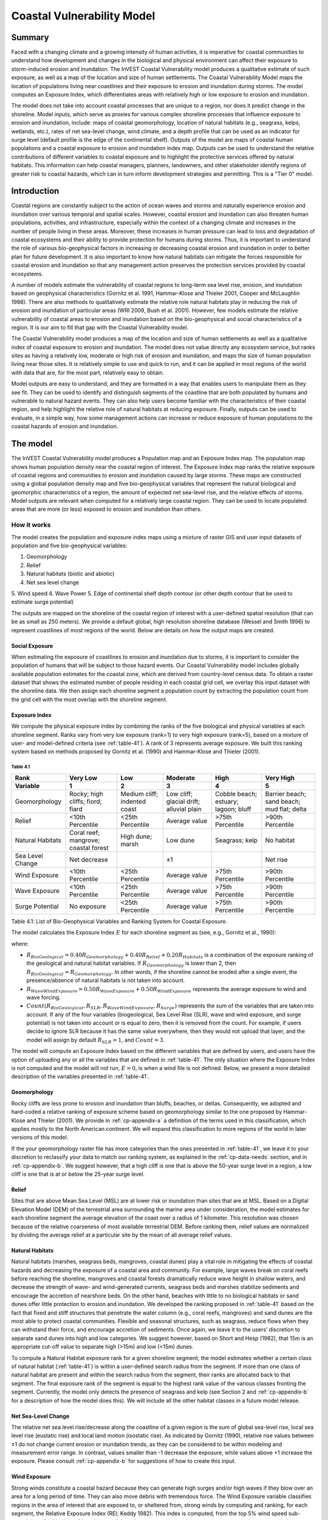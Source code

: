 .. _coastal-vulnerability:

.. |openfold| image:: ./shared_images/openfolder.png
              :alt: open
	      :align: middle 

.. |addbutt| image:: ./shared_images/addbutt.png
             :alt: add
	     :align: middle 
	     :height: 15px

.. |okbutt| image:: ./shared_images/okbutt.png
            :alt: OK
	    :align: middle 

.. |adddata| image:: ./shared_images/adddata.png
             :alt: add
	     :align: middle 

***************************
Coastal Vulnerability Model
***************************

Summary
=======

Faced with a changing climate and a growing intensity of human activities, it is imperative for coastal communities to understand how development and changes in the biological and physical environment can affect their exposure to storm-induced erosion and inundation.  The InVEST Coastal Vulnerability model produces a qualitative estimate of such exposure, as well as a map of the location and size of human settlements. The Coastal Vulnerability Model maps the location of populations living near coastlines and their exposure to erosion and inundation during storms.  The model computes an Exposure Index, which differentiates areas with relatively high or low exposure to erosion and inundation.

The model does not take into account coastal processes that are unique to a region, nor does it predict change in the shoreline.  Model inputs, which serve as proxies for various complex shoreline processes that influence exposure to erosion and inundation, include: maps of coastal geomorphology, location of natural habitats (e.g., seagrass, kelps, wetlands, etc.), rates of net sea-level change, wind climate, and a depth profile that can be used as an indicator for surge level (default profile is the edge of the continental shelf).  Outputs of the model are maps of coastal human populations and a coastal exposure to erosion and inundation index map.  Outputs can be used to understand the relative contributions of different variables to coastal exposure and to highlight the protective services offered by natural habitats.  This information can help coastal managers, planners, landowners, and other stakeholder identify regions of greater risk to coastal hazards, which can in turn inform development strategies and permitting.  This is a "Tier 0" model.


Introduction
============

Coastal regions are constantly subject to the action of ocean waves and storms and naturally experience erosion and inundation over various temporal and spatial scales.  However, coastal erosion and inundation can also threaten human populations, activities, and infrastructure, especially within the context of a changing climate and increases in the number of people living in these areas.  Moreover, these increases in human pressure can lead to loss and degradation of coastal ecosystems and their ability to provide protection for humans during storms.  Thus, it is important to understand the role of various bio-geophysical factors in increasing or decreasing coastal erosion and inundation in order to better plan for future development.  It is also important to know how natural habitats can mitigate the forces responsible for coastal erosion and inundation so that any management action preserves the protection services provided by coastal ecosystems. 

A number of models estimate the vulnerability of coastal regions to long-term sea level rise, erosion, and inundation based on geophysical characteristics (Gornitz et al. 1991, Hammar-Klose and Thieler 2001, Cooper and McLaughlin 1998).  There are also methods to qualitatively estimate the relative role natural habitats play in reducing the risk of erosion and inundation of particular areas (WRI 2009, Bush et al. 2001).  However, few models estimate the relative vulnerability of coastal areas to erosion and inundation based on the bio-geophysical and social characteristics of a region.  It is our aim to fill that gap with the Coastal Vulnerability model.

The Coastal Vulnerability model produces a map of the location and size of human settlements as well as a qualitative index of coastal exposure to erosion and inundation.  The model does not value directly any ecosystem service, but ranks sites as having a relatively low, moderate or high risk of erosion and inundation, and maps the size of human population living near those sites.  It is relatively simple to use and quick to run, and it can be applied in most regions of the world with data that are, for the most part, relatively easy to obtain.  

Model outputs are easy to understand, and they are formatted in a way that enables users to manipulate them as they see fit.  They can be used to identify and distinguish segments of the coastline that are both populated by humans and vulnerable to natural hazard events.  They can also help users become familiar with the characteristics of their coastal region, and help highlight the relative role of natural habitats at reducing exposure.  Finally, outputs can be used to evaluate, in a simple way, how some management actions can increase or reduce exposure of human populations to the coastal hazards of erosion and inundation.
  

The model
=========

The InVEST Coastal Vulnerability model produces a Population map and an Exposure Index map.  The population map shows human population density near the coastal region of interest.  The Exposure Index map ranks the relative exposure of coastal regions and communities to erosion and inundation caused by large storms.  These maps are constructed using a global population density map and five bio-geophysical variables that represent the natural biological and geomorphic characteristics of a region, the amount of expected net sea-level rise, and the relative effects of storms.  Model outputs are relevant when computed for a relatively large coastal region.  They can be used to locate populated areas that are more (or less) exposed to erosion and inundation than others.  

How it works
------------

The model creates the population and exposure index maps using a mixture of raster GIS and user input datasets of population and five bio-geophysical variables:

1.	Geomorphology
2.  Relief
3.	Natural habitats (biotic and abiotic)
4.	Net sea level change
5.  Wind speed
4.	Wave Power
5.	Edge of continental shelf depth contour (or other depth contour that be used to estimate surge potential)

The outputs are mapped on the shoreline of the coastal region of interest with a user-defined spatial resolution (that can be as small as 250 meters).  We provide a default global, high resolution shoreline database (Wessel and Smith 1996) to represent coastlines of most regions of the world.  Below are details on how the output maps are created.

Social Exposure
^^^^^^^^^^^^^^^

When estimating the exposure of coastlines to erosion and inundation due to storms, it is important to consider the population of humans that will be subject to those hazard events.  Our Coastal Vulnerability model includes globally available population estimates for the coastal zone, which are derived from country-level census data.  To obtain a raster dataset that shows the estimated number of people residing in each coastal grid cell, we overlay this input dataset with the shoreline data.  We then assign each shoreline segment a population count by extracting the population count from the grid cell with the most overlap with the shoreline segment.

Exposure Index
^^^^^^^^^^^^^^

We compute the physical exposure index by combining the ranks of the five biological and physical variables at each shoreline segment.  Ranks vary from very low exposure (rank=1) to very high exposure (rank=5), based on a mixture of user- and model-defined criteria (see :ref:`table-41`).  A rank of 3 represents average exposure.  We built this ranking system based on methods proposed by Gornitz et al. (1990) and Hammar-Klose and Thieler (2001).  

.. _table-41:

Table 4.1
"""""""""
+--------------------------------------+--------------------------------------+------------------------------+------------------------------------------+--------------------------------------+--------------------------------------------+
| Rank                                 | Very Low                             | Low                          | Moderate                                 | High                                 | Very High                                  |
+--------------------------------------+--------------------------------------+------------------------------+------------------------------------------+--------------------------------------+--------------------------------------------+
| Variable                             | 1                                    | 2                            | 3                                        | 4                                    | 5                                          |
+======================================+======================================+==============================+==========================================+======================================+============================================+
| Geomorphology                        | Rocky; high cliffs; fiord; fiard     | Medium cliff; indented coast | Low cliff; glacial drift; alluvial plain | Cobble beach; estuary; lagoon; bluff | Barrier beach; sand beach; mud flat; delta |
+--------------------------------------+--------------------------------------+------------------------------+------------------------------------------+--------------------------------------+--------------------------------------------+
| Relief                               | <10th Percentile                     | <25th Percentile             | Average value                            | >75th Percentile                     | >90th Percentile                           |
+--------------------------------------+--------------------------------------+------------------------------+------------------------------------------+--------------------------------------+--------------------------------------------+
| Natural Habitats                     | Coral reef; mangrove; coastal forest | High dune; marsh             | Low dune                                 | Seagrass; kelp                       | No habitat                                 |
+--------------------------------------+--------------------------------------+------------------------------+------------------------------------------+--------------------------------------+--------------------------------------------+
| Sea Level Change                     | Net decrease                         |                              | ±1                                       |                                      | Net rise                                   |
+--------------------------------------+--------------------------------------+------------------------------+------------------------------------------+--------------------------------------+--------------------------------------------+
| Wind Exposure                        | <10th Percentile                     | <25th Percentile             | Average value                            | >75th Percentile                     | >90th Percentile                           |
+--------------------------------------+--------------------------------------+------------------------------+------------------------------------------+--------------------------------------+--------------------------------------------+
| Wave Exposure                        | <10th Percentile                     | <25th Percentile             | Average value                            | >75th Percentile                     | >90th Percentile                           |
+--------------------------------------+--------------------------------------+------------------------------+------------------------------------------+--------------------------------------+--------------------------------------------+
| Surge Potential                      | No exposure                          | <25th Percentile             | Average value                            | >75th Percentile                     | >90th Percentile                           |
+--------------------------------------+--------------------------------------+------------------------------+------------------------------------------+--------------------------------------+--------------------------------------------+

Table 4.1: List of Bio-Geophysical Variables and Ranking System for Coastal Exposure.

The model calculates the Exposure Index :math:`E` for each shoreline segment as (see, e.g., Gornitz et al., 1990):

.. math:: E = \sqrt{{R_{BioGeological} R_{SLR} R_{WaveWindExposure} R_{Surge}}\over {Count(R_{BioGeological},R_{SLR},R_{WaveWindExposure},R_{Surge})}}
   :label: Expind

where:

+ :math:`R_{BioGeological} = 0.40 R_{Geomorphology} + 0.40 R_{Relief} + 0.20 R_{Habitats}` is a combination of the exposure ranking of the geological and natural habitat variables.  If :math:`R_{Geomorphology}` is lower than 2, then :math:`R_{BioGeological} = R_{Geomorphology}`.  In other words, if the shoreline cannot be eroded after a single event, the presence/absence of natural habitats is not taken into account.

+ :math:`R_{WaveWindExposure} = 0.50 R_{WaveExposure} + 0.50 R_{WindExposure}` represents the average exposure to wind and wave forcing. 
  
+ :math:`Count(R_{BioGeological},R_{SLR},R_{WaveWindExposure},R_{Surge})` represents the sum of the variables that are taken into account.  If any of the four variables (biogeological, Sea Level Rise (SLR), wave and wind exposure, and surge potential) is not taken into account or is equal to zero, then it is removed from the count.  For example, if users decide to ignore SLR because it has the same value everywhere, then they would not upload that layer, and the model will assign by default :math:`R_{SLR} = 1`, and :math:`Count = 3`.

The model will compute an Exposure Index based on the different variables that are defined by users, and users have the option of uploading any or all the variables that are defined in :ref:`table-41`.  The only situation where the Exposure Index is not computed and the model will not run, :math:`E=0`, is when a wind file is not defined. Below, we present a more detailed description of the variables presented in :ref:`table-41`.

.. _cp-Geomorph
Geomorphology
^^^^^^^^^^^^^

Rocky cliffs are less prone to erosion and inundation than bluffs, beaches, or deltas.  Consequently, we adopted and hard-coded a relative ranking of exposure scheme based on geomorphology similar to the one proposed by Hammar-Klose and Thieler (2001).  We provide in :ref:`cp-appendix-a` a definition of the terms used in this classification, which applies mostly to the North American continent.  We will expand this classification to more regions of the world in later versions of this model.  

If the your geomorphology raster file has more categories than the ones presented in :ref:`table-41`, we leave it to your discretion to reclassify your data to match our ranking system, as explained in the :ref:`cp-data-needs` section, and in :ref:`cp-appendix-b`.  We suggest however, that a high cliff is one that is above the 50-year surge level in a region, a low cliff is one that is at or below the 25-year surge level.  

.. _cp-Relief
Relief
^^^^^^

Sites that are above Mean Sea Level (MSL) are at lower risk or inundation than sites that are at MSL.  Based on a Digital Elevation Model (DEM) of the terrestrial area surrounding the marine area under consideration, the model estimates for each shoreline segment the average elevation of the coast over a radius of 1 kilometer.  This resolution was chosen because of the relative coarseness of most available terrestrial DEM. Before ranking them, relief values are normalized by dividing the average relief at a particular site by the mean of all average relief values.  

.. _cp-NatHab
Natural Habitats
^^^^^^^^^^^^^^^^

Natural habitats (marshes, seagrass beds, mangroves, coastal dunes) play a vital role in mitigating the effects of coastal hazards and decreasing the exposure of a coastal area and community.  For example, large waves break on coral reefs before reaching the shoreline, mangroves and coastal forests dramatically reduce wave height in shallow waters, and decrease the strength of wave- and wind-generated currents, seagrass beds and marshes stabilize sediments and encourage the accretion of nearshore beds.  On the other hand, beaches with little to no biological habitats or sand dunes offer little protection to erosion and inundation.  We developed the ranking proposed in :ref:`table-41` based on the fact that fixed and stiff structures that penetrate the water column (e.g., coral reefs, mangroves) and sand dunes are the most able to protect coastal communities.  Flexible and seasonal structures, such as seagrass, reduce flows when they can withstand their force, and encourage accretion of sediments.  Once again, we leave it to the users’ discretion to separate sand dunes into high and low categories.  We suggest however, based on Short and Hesp (1982), that 15m is an appropriate cut-off value to separate high (>15m) and low (<15m) dunes.

To compute a Natural Habitat exposure rank for a given shoreline segment, the model estimates whether a certain class of natural habitat (:ref:`table-41`) is within a user-defined search radius from the segment.  If more than one class of natural habitat are present and within the search radius from the segment, their ranks are allocated back to that segment.  The final exposure rank of the segment is equal to the highest rank value of the various classes fronting the segment.  Currently, the model only detects the presence of seagrass and kelp (see Section 2 and :ref:`cp-appendix-b` for a description of how the model does this).  We will include all the other habitat classes in a future model release.

.. _cp-SLR
Net Sea-Level Change 
^^^^^^^^^^^^^^^^^^^^

The relative net sea level rise/decrease along the coastline of a given region is the sum of global sea-level rise, local sea level rise (eustatic rise) and local land motion (isostatic rise).  As indicated by Gornitz (1990), relative rise values between ±1 do not change current erosion or inundation trends, as they can be considered to be within modeling and measurement error range.  In contrast, values smaller than -1 decrease the exposure, while values above +1 increase the exposure.  Please consult :ref:`cp-appendix-b` for suggestions of how to create this input.

.. _cp-winds:
Wind Exposure
^^^^^^^^^^^^^

Strong  winds constitute a coastal hazard because they can generate high surges  and/or high waves if they blow over an area for a long period of  time.  They can also move debris with tremendous force.  The Wind Exposure variable classifies regions in the area of interest that are exposed to, or sheltered from, strong winds by computing and ranking, for each segment, the Relative Exposure Index (REI; Keddy  1982).  This index is computed, from the top 5% wind speed sub-record  described in the :ref:`cp-data-needs` section, as:

.. math:: REI = { {\sum^16_{n=1}} {U_n P_n F_n} }

where:

+ :math:`U_n` is the average wind speed, in meters per second, in the nth equiangular sector
+ :math:`P_n` is the percent of all wind speeds in the record of interest that blow in the direction of the nth sector
+ :math:`F_n` is the fetch distance, in meters, in the nth sector

For a given coastline segment, the model estimates  the fetch distance over 16 equiangular sectors, with an accuracy of 1km (Finlayson, 2005); maximum fetch distance  is 50km and fetch distance overland is assumed to be zero.  We combine  this fetch distance with a user-input vector of the mean of the highest 5% wind  speeds for each of the 16 sectors, as well as the percent of time when these winds blew in that sector.  :ref:`cp-appendix-b` provides some guidance on where to get this data.  Before ranking them, REI values are normalized by dividing the REI at a particular site by the average of all REI values.

.. _cp-Wave
Wave Exposure  
^^^^^^^^^^^^^^^^^^

We estimate the exposure of an area to wind-waves and swells by computing the average wave power offshore of each segment of shoreline.  Assuming that waves are in deep water, wave power is computed as:

.. math:: P = \frac{1}{2} H^2 T
        :label:WavPow

where:

+ :math:`P` is the wave power, in :math:`kW/m`
+ :math:`H` is the wave height in :math:`m`
+ :math:`T` is the associated wave period in :math:`s`

For regions that are exposed to the open ocean or lakes and bays where local wave information is available, the model estimates wave exposure by evaluating the relative value of the wave power of the highest 5% waves.  For regions that are sheltered from the open ocean, such as estuaries or bays, wave power is estimated from the value of locally generated wind-waves.  Exposed and sheltered regions are defined by using fetch filter: segments are considered exposed unless two or more of the  16 fetches do not exceed a  user-defined distance.  In that case, they are assumed to be sheltered.  

From the fetch distances computed earlier, see the :ref:`cp-wind` section, and the average of the top 5% wind speed that blew in that sector, wave height and period are computed as:

.. math::
  \left\{
   \begin{array}{l}
    \displaystyle H = { {{0.24 U^2}\over g} {\left[{ tanh \left( {4.14 \cdot 10^{-4}} { \left( {{gF}\over U^2} \right) }^{0.79} \right) }\right]}^{0.572} } \\
    \displaystyle \\
    \displaystyle T = { {{7.69 U}\over g} {\left[{ tanh \left( {2.77 \cdot 10^{-7}} { \left( {{gF}\over U^2} \right) }^{1.45} \right) }\right]}^{0.187} } \\
  \end{array} \right.
  :label: WaveFetch

where

+ :math:`F` (m) is the average fetch distance in a particular sector 
+ :math:`U` (m/s) is the maximum wind speed associated with a direction that falls in that sector (we will use all wind speeda in the next model release)
+ :math:`g` (m/s2) is the acceleration of gravity 

This expression does not differentiate between duration and fetch-limited conditions (USACE 2002; Part II Chap 2), and is suited to relatively deep water conditions.  From estimated wave height and period, we compute average wave power by for each sector using Equation :ref:`WavPow`.  The wave power used to define wave exposure for sheltered segment is estimated by taking the average of the two highest power values computed.  Wave power values for exposed and sheltered shoreline segments are normalized by dividing each computed power value by the average of all wave power computed.  Thus, a wave exposure value greater than one indicates a wave exposure greater than average (and a wave exposure <1 indicates less-than-average wave exposure).

.. _cp-Surge
Surge potential
^^^^^^^^^^^^^^^

Storm surge elevation is a function of wind speed and direction, but also of the amount of time wind blows over relatively shallow areas.  In general, the longer the distance between the coastline and the edge of the continental shelf at a given area during a given storm, the higher the storm surge.  Unless a user decides to specify a certain depth contour appropriate to the region of interest, we estimate the relative exposure to storm surges by computing the length of the continental shelf fronting an area of interest.  (For hurricanes, a better approximation might be made by considering the distance between the coastline and the 30 meters depth contour (Irish and Resio 2010)).  

The tool that we use to perform this computation assigns a distance to all segments within the area of interest, even to segments that seem sheltered because they are too far inland, protected by a significant land mass, or on a side of an island that is not exposed to the open ocean.  Consequently, we offer the user the opportunity to define a maximum distance threshold over which shoreline segment within the area of interest will be deemed at low-risk of exposure to storm surge (see :ref:`cp-data-needs` section).  We provide an example of how to estimate this distance in :ref:`cp-appendix-b`.


Limitations and simplifications 
===============================

The primary technical limitation of the model is that we had to sacrifice accuracy for computational efficiency.  Given the limitations of GIS, a raster-based calculation approach was taken, and any procedure that requires the model to evaluate the relative position of objects in space, such as the allocation of the presence of natural habitats to shoreline segments, has the potential to yield errors.  Also, fetch distances are approximated to the nearest kilometer.  Furthermore, while the global dataset of population that we are using, the GRUMP dataset (CIESIN and CIAT 2005), is advantageous because it is derived from census data rather than predictive models, it only represents an estimate of the resident population in all areas.  The GRUMP data does not provide an estimate of the daily or seasonal distribution of population that often varies widely in coastal areas where tourism accounts for a large number of temporary residents.  If better data are available for your region of interest, you can substitute these for the coarser global data.

Beyond technical limitations, the Exposure Index also has theoretical limitations.  One of the main limitations is that we simplified the numerous natural characteristics and extremely complex coastal processes happening in a region into five variables and five exposure categories.  For example, the model does not distinguish between sand and mixed sand beaches; nor does it take into account the slope of bluffs.  More importantly, the model does not consider any hydrodynamic or sediment transport processes.  Consequently, we assume that regions that belong to the same geomorphic exposure class behave in a similar way.  Also, the scoring of exposure is the same everywhere in the region of interest; the model does not take into account any interactions between the different variables in :ref:`table-41`.  For example, the relative exposure to waves and wind will have the same weight whether the site under consideration is a sand beaches or a rocky cliff. 

Consequently, it might under- or over-estimate wind-generated waves characteristics at a site.  However, we believe that this simplification will not misrepresent the overall relative exposure of shoreline segments.

Consequently, model outputs cannot be used to quantify the exposure to erosion and inundation of a specific coastal location; the model produces qualitative outputs and is designed to be used at a relatively large scale.  More importantly, the model does not predict the response of a region to specific storms or wave fields and does not take into account any large-scale sediment transport pathways that may exist in a region of interest.  


.. _cp-data-needs:

Data needs
==========

The model uses an interface to input all required and optional data, and as is outlined in this section, it outputs a population and an exposure index map.  The population map is always produced, but the user has the option of uploading any or all of the variables in :ref:`table-41` to compute the Exposure Index map.  This index can be created with fewer than the five variables required as input.  However, the model always computes fetch distances based on the required input land polygon and polyline (inputs 2 and 3), and it outputs an index value of -1 if a geomorphology layer (input 15) is not provided.  Here we outline the options presented to the user via the interface, and the content and format of the required and optional input data used by the model.  More information on how to fill the input interface or how to obtain data is provided in :ref:`cp-appendix-b`.

1. **Workspace Location (required).** The user is required to specify a workspace folder path.  We recommended creating a new folder for each run of the model.  For example, by creating a folder called "RunWholeCoast" within the "CoastalVulnerability" folder, the model will create "intermediate" and "output" folders within this "RunWholeCoast" workspace.  The "intermediate" folder will compartmentalize data from intermediate processes.  The model’s final outputs will be stored in the "output" folder. ::

     Name: Path to a workspace folder.  Avoid spaces. 
     Sample path: \InVEST\CoastalVulnerability\RunWholeCoast

2. **Land Polygon (required).**  This input provides the model with a geographic shape of the coastal area of interest, and instructs it as to the boundaries of the land and seascape.  A global land mass polygon file is provided as default (Wessel and Smith, 1996), but other layers can be substituted. ::

     Name: File can be named anything, but no spaces in the name
     File type: polygon shapefile (.shp)
     Sample path (default): \InVEST\Base_Data\Marine\Land\global_polygon.shp

3. **Land Polyline (required).**  This input should have the same shape as the Land Polygon (input 2), and must have a feature geometry of polyline instead of polygon. ::

     Name: File can be named anything, but no spaces in the name
     File type: polyline shapefile (.shp)
     Sample path: \InVEST\Base_Data\Marine\Land\global_polyline.shp

4. **Area of Interest (AOI) (required).**  The user must create a polygon feature layer that defines the Area of Interest (AOI).  An AOI instructs the model where to clip the Land Polygon and Land Polyline input data (inputs #2-3) in order to define the spatial extent of the analysis.  

   If the user is including the Surge Potential variable in the computation of the exposure index, the depth contour specified in input #13 must be specified, and the AOI must intersect that contour.  If the AOI does not intersect that contour, the model will stop and provide feedback. ::

     Name: File can be named anything, but no spaces in the name
     File type: polygon shapefile (.shp)
     Sample path: \InVEST\CoastalVulnerability\Input\AOI_BarkClay.shp

5. **Cell Size (meters, required).**  This input determines the spatial resolution at which the model runs and the resolution of the output maps.  To run the model at the minimum 250 x 250 meters grid cell scale, the user should enter "250".  A larger grid cell will yield a lower resolution, but a faster computation time. ::

     Name: A numeric text string (positive integer)
     File type: text string (direct input to the ArcGIS interface)
     Sample (default): 250

6. **Projection (required).**  The model will project or re-project most of the input data in order to keep the model’s various distance calculations consistent.  The projection must have meters as the units and use a WGS84 datum. ::

     File type: projection files provided by ArcGIS (.prj)
     Sample path: Coordinate Systems\Projected Coordinate Systems\UTM\WGS 1984\ WGS 1984 UTM Zone 10N.prj

7. **Indices Table (required).**  The user must provide a summary table to instruct the model on various parameters necessary to calculate the exposure index.  While numbers can be modified -- adding to, deleting, or rearranging the order of cells may produce erroneous results.  The model expects values to be in these specific cells with the exception of the geomorphology listing (yellow) where the number of entries can be increased or decreased.  More information on how to fill this table is provided in :ref:`cp-appendix-b`. ::

     Table Names: File can be named anything, but no spaces in the name
     File type: *.xls or .xlsx (if user has MS Excel 2007 or newer)
     Sample: InVEST\CoastalVulnerability\Input\ExposureIndexParameters_WCVI.xls\Indices$

.. figure:: ./coastal_vulnerability_images/cpindices500.png
   :align: center
   :figwidth: 500px

8. **Population Raster (required).**  A raster layer is required to map the population size along the coastline of the AOI specified (input #4).  A global population raster file is provided as default, but other raster data layers can be substituted. ::

     Name: File can be named anything, but no spaces in the name and less than 13 characters
     Format: standard GIS raster file (ESRI GRID), with population values
     Sample data set (default): \InVEST\Base_Data\Marine\Population\global_pop

9. **Land Area Filter (kilometers squared, optional).**  All landmasses within the AOI are included in fetch calculation, but this input instructs the model to filter out from the output calculation land masses (islands) with an area less than the value specified (in km\ :sup:`2`).  For example, if the user enters "5", the model will only produce outputs for landmasses that have an area greater or equal to 5km\ :sup:`2`.  More information on how to fill this input cell is provided in :ref:`cp-appendix-b`.

   This input should be left blank if (1) the user does not wish to filter out any land masses or (2) the user selects a land polygon and polyline (inputs #2-3) that is different from the default layers provided in the directory "\\InVEST\\Base_Data\\Land\\". ::

     Name: A numeric text string (positive integer)
     File type: text string (direct input to the ArcGIS interface)
     Sample (default):  5

10. **Natural Habitat: Kelp (optional).**  This input layer is used to compute a Natural Habitat ranking for each shoreline segment (see :ref:`table-41`), and should consist of the location of kelp beds (which will be clipped by the model within the AOI, input 4).  The distance at which this layer will have a protective influence on coastline can be modified in the indices tables (input 7). ::

     Name: File can be named anything, but no spaces in the name
     File type: polygon shapefile (.shp)
     Sample path: \InVEST\CoastalVulnerability\Input\kelp_CRIMS.shp

11. **Natural Habitat: Seagrass (optional).**  This input layer is used to compute a Natural Habitat ranking for each shoreline segment (see :ref:`table-41`), and should consist of the location of seagrass beds (which again will be clipped by the model within the AOI, input 4).  The distance at which this layer will have a protective influence on coastline can be modified in the indices table (input 7). ::

     Name: File can be named anything, but no spaces in the name
     File type: polygon shapefile (.shp)
     Sample path: \InVEST\CoastalVulnerability\Input\seagrass_CRIMS.shp

12. **Sea Level Rise: Polygon Indicating Net Rise or Decrease (optional).**  This input must be a polygon delineating regions within the AOI that experience various levels of net sea level change.  It must have a field called "RANK" that orders the net change values according to :ref:`table-41`.  More information on how to create this polygon is provided in the Marine InVEST :ref:`FAQ`, and in :ref:`cp-appendix-b`. ::

     Name: File can be named anything, but no spaces in the name
     File type: polygon shapefile (.shp)
     Sample path: \InVEST\CoastalVulnerability\Input\SeaLevRise_WCVI.shp

13. **Surge Potential: Continental Shelf (optional).**  This input is a global polygon dataset that depicts the location of the continental margin.  It must intersect with the AOI polygon (input #4). ::

     Names: File can be named anything, but no spaces in the name
     File type: polygon shapefile (.shp)
     Sample path:  \InVEST\CoastalVulnerability\Input\continentalShelf.shp

14. **Wind-Wave Exposure: Wind Vector List (optional).**  This input is used to compute the Wind-wave Exposure ranking of each shoreline segment (:ref:`table-41`).  It consists of a text file (.txt) with two lines for the speed (in meters/seconds, line 1) and associated direction (in degrees (0-360), line 2) of the highest 5% winds measured near the AOI (input #4).  Input values should represent the 5 to 10 minutes averaged wind speeds; they should not correspond to gust speeds. ::

     Table Names: File can be named anything, but no spaces in the name
     File type: *.txt
     Sample: \InVEST\CoastalVulnerability\Input\WindVectorList.txt

15. **Geomorphology: Shoreline Type (required).**  This input, of geometry type "polyline", is used to compute the Geomorphology ranking of each shoreline segment (:ref:`table-41`).  It does not have to match the land polyline input (input #3), but must resemble it as closely as possible.  Additionally, the polyline shapefile must have a field called "ID" that identifies the various shoreline types with a number.  The user must assign a corresponding rank value to each ID in the indices table (input #7).  More information on how to fill in this table is provided in :ref:`cp-appendix-b`. ::

     Names: File can be named anything, but no spaces in the name
     File type: polyline shapefile (.shp)
     Sample path: \InVEST\CoastalVulnerability\Input\Shorezone_VI.shp


Running the model
=================

Setting up workspace and input folders
--------------------------------------

These folders will hold all input, intermediate and output data for the model.  As with all folders for ArcGIS, these folder names must not contain any spaces or symbols.  See the sample data for an example.

.. note:: The word *‘path’* means to navigate or drill down into a folder structure using the Open Folder dialog window that is used to select GIS layers or Excel worksheets for model input data or parameters. 

Exploring a project workspace and input data folder  
^^^^^^^^^^^^^^^^^^^^^^^^^^^^^^^^^^^^^^^^^^^^^^^^^^^

The */InVEST/CoastalVulnerability* folder holds the main working folder for the model and all other associated folders. Within the *CoastalVulnerability* folder there will be a subfolder named *‘Input’*. This folder holds most of the GIS and tabular data needed to setup and run the model. 

The following image shows the sample input (on the left) and base data (on the right) folder structures and accompanying GIS data.  We recommend using this folder structure as a guide to organize your workspaces and data. Refer to the screenshots below for examples of folder structure and data organization.

+----------------------------------------------------------+----------------------------------------------------------+
| .. image:: ./coastal_vulnerability_images/cpdataorgA.png | .. image:: ./coastal_vulnerability_images/cpdataorgB.png |  
+----------------------------------------------------------+----------------------------------------------------------+


Creating a run of the model
---------------------------

The following example of setting up the Coastal Vulnerability model uses the sample data provided with the InVEST download. The instructions and screenshots refer to the sample data and folder structure supplied with the InVEST installation package. It is expected that users will have location-specific data to use in place of the sample data. These instructions provide only a guideline on how to specify to ArcGIS the various types of data needed and does not represent any site-specific model parameters. See the :ref:`cp-data-needs` section for a more complete description of the data specified below. 

1. Click the plus symbol next to the InVEST toolbox. 

.. figure:: ./shared_images/investtoolbox.png
   :align: center
   :figwidth: 500px

2. Expand the Marine toolset and click on the Coastal Vulnerability script to open the model. 

.. figure:: ./coastal_vulnerability_images/cptool350.png
   :align: center
   :figwidth: 500px

3. Specify the Workspace. Click on the Open Folder button |openfold| and path to the *InVEST/CoastalVulnerability* folder. If you created your own workspace folder (Step 2), then select it here.

   Click on the *CoastalVulnerability* folder and click on |addbutt| set the main model workspace.  This is the folder in which you will find the intermediate and final outputs when the model is run.  

4. Specify the Land Polygon. The model requires a land polygon shapefile to define the shoreline for the analysis. This shapefile will be supplied in the model window for you.

5. Specify the Land Polyline. The model requires a land polyline shapefile to define the shoreline for the analysis. This shapefile will be supplied in the model window for you.

6. Specify the Land Area Filter (Optional).  If you select this option, the model requires a land area filter parameter. The default value is given as 5 square kilometers. You can change this value by directly typing into the text box and entering another value.  

7. Specify the Area of Interest (AOI). The model requires an AOI, which is the geographic area over which the model will be run. This example refers to the *AOI_BarkClay.shp* shapefile supplied in the sample data. You can create an AOI shapefile by following the Creating an AOI instructions in the :ref:`getting-started` section.

   Open |openfold| the *InVEST/CoastalVulnerability/Input* data folder. Select the AOI_BarkClay.shp shapefile and click |addbutt| to make the selection.  

8. Specify the Cell Size. The model requires a cell size for the raster analysis. The default cell size is 250 meters. You may change this value by entering a new value directly into the text box.  

9. Specify the Projection. The Projection file is specified to set the projection and coordinate information necessary to run the overlay analysis. Open |openfold| the Coordinate Systems folder near the bottom of the Look In list and path to the *UTM/WGS 1984* folder. 

   Select the WGS 1984 UTM Zone 10N.prj projection file and click |addbutt| to add it to the model dialog window.  

.. use image from the wave energy model
.. figure:: ./wave_energy_images/wemprojection350.png
   :align: center
   :figwidth: 500px

.. note:: It is assumed that all of your input data are in the same projection and coordinate systems with matching datum. If you need to (re-)project your data, see the Projection section in the :ref:`FAQ` and/or the :ref:`getting-started` section.

.. use image from the wave energy model
.. figure:: ./wave_energy_images/wemprojectionB350.png
   :align: center
   :figwidth: 500px

10. Specify the Indices Table. The model requires a table of exposure indices stored in a Worksheet in an Excel workbook file (.xls). See the :ref:`cp-data-needs` section for more information on creating and formatting these data.  This worksheet will be supplied for you.  

    Click |openfold| and path to the *InVEST/CoastalVulnerability/Input* data folder. Double left-click on the Excel file *ExposureIndexParameters_WCVI.xls* and select the worksheet *Indices$*. 

    Click |addbutt| to make the selection.

.. note:: ArcMap and the model will not recognize the Excel sheet as valid data if it is added to the Data View. It is best to specify Excel data directly in the model dialog window using the Open folder and Add buttons and navigating to the data. 

11. Specify the Global Population Raster. This is a global population raster with population assigned to each cell value. This raster will be supplied in the model window for you. Click |openfold| and path to the *InVEST/Base_Data/Marine/Population* folder. Select the *global_pop* raster and click |addbutt| to make the selection.
 
12. Specify the Natural Habitat: Kelp (Optional). The model can use an optional polygon shapefile that represents kelp habitat. Click |openfold| and path to the *InVEST/CoastalVulnerability/Input* data folder. Select the *kelp_CRIMS.shp* shapefile and click |addbutt| to make the selection.

13. Specify the Natural Habitat: Seagrass (Optional). The model can use an optional polygon shapefile that represents seagrass habitat. Click |openfold| and path to the *InVEST/CoastalVulnerability/Input* data folder. Select the *seagrass_CRIMS.shp* shapefile and click |addbutt| to make the selection.
  
14. Specify the Sea Level Rise polygon (Optional). The model can use an optional polygon shapefile that represents sea level rise potential. Click |openfold| and path to the *InVEST/CoastalVulnerability/Input* data folder. Select the *SeaLevRise_WCVI.shp* shapefile and click |addbutt| to make the selection.  

15. Specify the Surge Potential data (Optional). To represent surge potential, the model uses a continental shelf polygon shapefile. Click |openfold| and path to the *InVEST/CoastalVulnerability/Input* data folder. Select the *continentalShelf.shp* shapefile and click |addbutt| to make the selection.  

16. Specify the Wind-Wave Exposure data (Optional). The model can use an optional text file that represents wind exposure. See the :ref:`cp-data-needs` section for details on preparing these data and formatting the text file. Click |openfold| and path to the *InVEST/CoastalVulnerability/Input* data folder. Select the *WindVectorList.txt* textfile and click |addbutt| to make the selection.
  
17. Specify the Geomorphology (Required). The model requires a polyline shapefile that represents shoreline geomorphology. Click |openfold| and path to the *InVEST/CoastalVulnerability/Input* data folder. Select the *Shorezone_VI.shp* shapefile and click |addbutt| to make the selection. 

18. At this point the model dialog box is completed for a complete run (with all optional data for full exposure analysis) of the Coastal Vulnerability model. 

    Click |okbutt| to start the model run. The model will begin to run and a show a progress window with progress information about each step in the analysis. Once the model finishes, the progress window will show all the completed steps and the amount of time that has elapsed during the model run. 

.. figure:: ./coastal_vulnerability_images/cptoolfilled350.png
   :align: center
   :figwidth: 500px

.. figure:: ./coastal_vulnerability_images/cpcompleted350.png
   :align: center
   :figwidth: 500px

 
Viewing output from the model
-----------------------------

Upon successful completion of the model, two new folders called "intermediate" and "Output" will be created in the workspace. The Output folder, in particular, may contain several types of spatial data, each of which are described the :ref:`cp-interpreting-results` section.

.. figure:: ./coastal_vulnerability_images/cpoutputdirs.png
   :align: center
   :figwidth: 500px

To view the output spatial data in ArcMap (from either the Intermediate or Output folders) click the Add Data button |adddata| and select the four files highlighted in the figure below. 

.. figure:: ./coastal_vulnerability_images/cpoutputdir350.png
   :align: center
   :figwidth: 500px

To navigate between the different fields contained in the "exp_index" outputs, or to change the symbology of a layer, right-click on the layer name in the table of contents, select "Properties", and then "Symbology".  There are many options here to change the way the data appear in the map.  

+---------------------------------------------------------------+--------------------------------------------------------------------+
| .. image:: ./coastal_vulnerability_images/cplayersmenu200.png | .. image:: ./coastal_vulnerability_images/cplayerproperties300.png |  
+---------------------------------------------------------------+--------------------------------------------------------------------+

.. figure:: ./coastal_vulnerability_images/cpoutmap350.png
   :align: center
   :figwidth: 500px

To navigate quickly between maps of output fields in the "exp_index" layer, we recommend you copy and paste the "exp_index" layer in the workspace:

+-------------------------------------------------------------------+--------------------------------------------------------------------+
| .. image:: ./coastal_vulnerability_images/cplayersmenucopy200.png | .. image:: ./coastal_vulnerability_images/cplayersmenupaste200.png |  
+-------------------------------------------------------------------+--------------------------------------------------------------------+

Finally, to generate a different map of outputs based on any other preferred relationship than the one presented in Equation :eq:`eq1` (see Gornitz 1990 for examples of other ways of computing the exposure index), we recommend creating a new field in the Attribute table:

+-------------------------------------------------------------------+---------------------------------------------------------------+
| .. image:: ./coastal_vulnerability_images/cplayersmenuopen200.png | .. image:: ./coastal_vulnerability_images/cpattributes350.png |  
+-------------------------------------------------------------------+---------------------------------------------------------------+

Once the new field is created, it can be named "New_Index" (for example).  After it is created, you can manipulate the various fields in any possible way using the field calculator:

.. figure:: ./coastal_vulnerability_images/cpcalculatorA350.png
   :align: center
   :figwidth: 500px

.. figure:: ./coastal_vulnerability_images/cpcalculatorB350.png
   :align: center
   :figwidth: 500px

We encourage the user to view as many fields in the outputs as necessary to develop an understanding of how the values of the different variables used to compute the exposure index change along the Area of Interest, and to view the optional outputs described in the :ref:`cp-interpreting-results` section.  


.. _cp-interpreting-results:

Interpreting results
====================

Model outputs
-------------

The following is a short description of each of the outputs from the Coastal Vulnerability model.  Each of these output files is saved in the "Output" folder that is located within the user-specified workspace directory:

Output folder
^^^^^^^^^^^^^

+ Output\\exp_index

  + This raster layer contains important statistics used to determine coastal exposure.
  + The raster contains a variety of fields, including:

    + EI – the exposure index
    + WINDEXP –  ranking (1-5) for wind exposure component of the index
    + WAVEEXP – ranking (1-5) for wave exposure component of the index
    + SURGPOT – ranking (0-5) for surge potential component of the index
    + BIOPHYS – ranking (0-5) for biophysical component of the index
    + GEOMORPH – ranking (0-5) for geomorphology component of the index
    + VEG_RC – combine impact of all vegetation inputs
    + SZ_RC – the shoreline types allocated to each coastline segment
    + COSTDIST_RC – distance to continental shelf from each coastline segment 
    + SLR_RC – expected sea level rise rankings
    + FFILT – coastline segments with low (0) and high (1) exposure based on number of fetch directions exceeding a distance threshold
    + REI_T5 – relative exposure index as calculated from wind
    + HS – maximum wave height as calculated from wind
    + TP – wave period as calculated from wind associated with HS
    + WP – wave power as calculated from wind

+ Output\\coast_vuln

  + This raster layer contains only values from the EI field of output #1 and is automatically symbolized when added to ArcMap.

+ Output\\coast_pop

  + This raster layer depicts population extracted from the global population input layer, but only for areas along the coast and within the user-specified area of interest.
  + The values this dataset represents are the number of people within each grid cell.  The size of the grid cells is determined by the user.

+ Output\\coast_pop_pts.shp

  + The point feature layer contains points along the coastline only where people live.
  + This layer can easily be symbolized by importing the symbology from the file \\InVEST\\CoastalVulnerability\\Input\\coast_pop_pts.lyr

+ Output\\coastPoly_prj.shp

  + This polygon feature layer displays the clipped landmass within the AOI and is projected based on the projection specified by the user.
  + This layer is most useful when added to ArcMap and moved below all other output layers in the ordering hierarchy.

.. figure:: ./coastal_vulnerability_images/cpoutputclasses350.png
   :align: center
   :figwidth: 500px

Intermediate folder
^^^^^^^^^^^^^^^^^^^

+ intermediate\\fetch

  + This is a folder containing all 16 directional fetch calculations in raster format.  Each direction has also been reclassed and expanded in order for the model to extract a fetch value for each coastline pixel.

+ intermediate\\veg

  + This is a folder containing calculations for determining biogenic habitat’s reach in terms of coastal protection.  The reach distance of the two types of vegetation is set in the indices table (input #7).  There will either be 1 or 2 files within this folder, depending on whether the user specifies both kelp and seagrasses as inputs.

+ intermediate\\veg_rc

  + This raster layer compiles the combine impact of all vegetation inputs.  A value of 4 indicates areas where vegetation may impact coastal protection and a value = 5 means no impact.

+ intermediate\\landsea_rst

  + This raster layer indicates areas of land (value = 1) and sea (value = 0) within the AOI and is used by the model to calculate fetch and distance to shelf.

+ intermediate\\slr_rc

  + This raster layer indicates the expected sea level rise rankings within the AOI and is used as part of the exposure index.

+ intermediate\\sz_rc

  + This raster layer depicts how shoreline types were allocated to various sectors of coastline based on the polyline input #15 (geomorphology).  


Parameter log
-------------

Each time the module is run a text file will appear in the workspace folder.  The file will list the parameter values for that run and be named according to the service and the date and time.


.. _cp-appendix-a:

Appendix A
==========

Here we provide definitions for the terms presented in the geomorphic classification in :ref:`table-41`.  Some of these are from Gornitz et al. (1997) and USACE (2002). 

Alluvial Plain
  A plain bordering a river, formed by the deposition of material eroded from areas of higher elevation.

Barrier Beach
  Narrow strip of beach with a single ridge and often foredunes.  In its most general sense, a barrier refers to accumulations of sand or gravel lying above high tide along a coast.  It may be partially or fully detached from the mainland. 

Beach
  A beach is generally made up of sand, cobbles, or boulders and is defined as the portion of the coastal area that is directly affected by wave action and that is terminated inland by a sea cliff, a dune field, or the presence of permanent vegetation.

Bluff
  A high, steep back or cliff

Cliffed Coasts
  Coasts with cliffs and other abrupt changes in slope at the ocean land interface. Cliffs indicate marine erosion and imply that the sediment supply of the given coastal segment is low. The cliff’s height depends upon the topography of the hinterland, lithology of the area, and climate.

Delta
  Accumulations of fine-grained sedimentary deposits at the mouth of a river.  The sediment is accumulating faster than wave erosion and subsidence can remove it.  These are associated with mud flats and salt marshes.

Estuary Coast
  Tidal mouth of a river or submerged river valley.  Often defined to include any semi-enclosed coastal body of water diluted by freshwater, thus includes most bays.  The estuaries are subjected to tidal influences with sedimentation rates and tidal ranges such that deltaic accumulations are absent. Also, estuaries are associated with relatively low-lying hinterlands, mud flats, and salt marshes.

Fiard
  Glacially eroded inlet located on low-lying rocky coasts (other terms used include sea inlets, fjardur, and firth). 

Fjord
  A narrow, deep, steep-walled inlet of the sea, usually formed by entrance of the sea into a deep glacial trough.

Glacial Drift
  A collective term which includes a wide range of sediments deposited during the ice age by glaciers, melt-water streams and wind action.

Indented Coast
  Rocky coast with headland and bays that is the result of differential erosion of rocks of different strength.

Lagoon
  A shallow water body separated from the open sea by sand islands (e.g., barrier islands) or coral reefs.

Mud Flat
  A level area of fine silt and clay along a shore alternately covered or uncovered by the tide or covered by shallow water.


.. _cp-appendix-b:

Appendix B
==========

The model requires large-scale geo-physical, biological, atmospheric, and population data.  Most of this information can be gathered from past surveys, meteorological and oceanographic devices, and default databases provided with the model.  In this section, we propose various sources for the different data layers that are required by the model, and we suggest methods to fill out the input interface discussed in the :ref:`cp-data-needs` section.  We recommend that the user import all the required and optional data layers before attempting to run the model.  Familiarity with data layers will facilitate the preparation of data inputs.  


Population data
---------------

To assess the population residing near any segment of coastline, we use population data from the Global Rural-Urban Mapping Project (`GRUMP <http://sedac.ciesin.columbia.edu/gpw>`_).  This dataset contains global estimates of human populations in the year 2000 in 30 arc-second (1km) grid cells.  You can use your own, more detailed and/or recent census data, and we encourage you to use recent fine-scale population maps, even in paper form, to aid in the interpretation of the Exposure Index map.

Geo-physical data layer
-----------------------

To estimate the Exposure Index of the AOI, the model requires an outline of the coastal region.  As mentioned in the :ref:`cp-data-needs` Section, we provide a default global land mass polygon file.  This default dataset, provided by the U.S. National Oceanic and Atmospheric Administration (NOAA) is named GSHHS, or a Global Self-consistent, Hierarchical, High-resolution Shoreline (for more information, visit http://www.ngdc.noaa.gov/mgg/shorelines/gshhs.html).  It should be sufficient to represent the outline of most coastal regions of the world.  However, if this outline is not sufficient, we encourage you to substitute it with another layer.  

To compute the Geomorphology ranking, the user must provide a geomorphology layer (:ref:`cp-data-needs` Section, input 15) and an associated geomorphic classification map.  This map should provide the location and type of geomorphic features that are located in the coastal area of interest.  In some parts of the west-coast of the United States and Canada, such a map can be built from a database called `Shorezone <http://www.geobc.gov.bc.ca>`_.  If such a database is not available, we recommend building such a database from site surveys information, aerial photos, geologic maps, or satellites images (using Google or Bing Maps, for example).

In addition to the geomorphology layer, the user must fill a Geomorphology table in the Indices Tables Excel file (ExposureIndexParameters.xls, see input 7 in the :ref:`cp-data-needs` Section).  The table is used by the model to assign a geomorphology exposure ranking based on the different geomorphic classes identified.  To fill out the Geomorphology table, we recommend pasting into the first two columns all the geomorphic classes that are in your AOI and their corresponding ID’s in the geomorphology GIS layer.  Then you need to assign a rank to those ID’s, based on the classification we presented in :ref:`table-41`.  There is no limit to the number of unique geomorphology layer types, but the table must start with ID=1 and follow with consecutive integers.   A placeholder may be used to preserve the sequence.

Habitat data layer
------------------

The natural habitat maps (inputs 10 and 11 in the :ref:`cp-data-needs` Section) should provide information about the location and types of coastal habitats described in :ref:`table-41`.  In some parts of the west coast of the United States and Canada, such a map can be built from a database called `Shorezone <http://www.geobc.gov.bc.ca>`_.  If such a database is not available, we recommend building it from site surveys information, aerial photos, or even satellites images (using Google or Bing Maps, for example).

The model determines the presence or absence of various user-specified natural habitats in the AOI by estimating the fetch distance over 16 equiangular segments between the location of the natural habitats and the shoreline.  If there is a non-zero fetch distance between a patch of natural habitat and a shoreline segment, the model knows that the patch fronts that segment.  To assign a natural habitat ranking to that segment that takes into account the beneficial effect of the presence of this habitat, we ask the user to input a maximum distance of influence into the Natural Habitat table in the Indices Tables Excel file (ExposureIndexParameters, see input 7 in the :ref:`cp-data-needs` Section).  We assume that natural habitats that are fronting a segment but are further away from the segment that the user-defined distance will not have a beneficial effect on the stability of that segment, and will not be counted in the Natural Habitat ranking for that segment.

To estimate this distance, we recommend loading the various habitat layers (inputs 10 and 11) as well as the global polygon layer (input 1) and then zooming into the area of interest (AOI, input 4).  Then, we recommend using the "distance tool" to measure the distance between the shoreline and natural habitats that you judge to be close enough to have an effect on nearshore coastal processes.  It is best to take multiple measurements and develop a sense of an average acceptable distance that can serve as input.  Please keep in mind that this distance is reflective of the local bathymetry conditions (a seagrass bed can extend for kilometers seaward in shallow nearshore regions) but also of the quality of the geospatial referencing of the input layer.  The example below gives an example of such measurement when seagrass beds are considered (green patches).  

.. figure:: ./coastal_vulnerability_images/cpmeasure.png
   :align: center
   :figwidth: 500px

Wind data
---------

To estimate the importance of wind-generated waves, and to express the relative exposure of shoreline segments to wind forces, we require the user to upload the highest 5% wind speeds and associated direction measured in the vicinity of the AOI.  We recommend that this input data be derived from at least 10 years of measurement.  The `National Data Buoy Center <http://www.ndbc.noaa.gov/>`_ provides links to maritime buoys that are located in, and maintained by, various countries around the world.  Other sources of data are local airports, or `Weather Underground <http://www.wunderground.com/>`_, which provides records of measurements taken by certified, and sometimes uncertified, sources.

As described in "The Model" section "Winds", the model provides an optional map of areas that are exposed or sheltered.  This is purely based on fetch distances, and does not take into account measurements of wind speeds.  To prepare this map, the model uses a user-input estimate of a fetch distance cutoff to use, based on the AOI under consideration.  To provide that distance, we recommend using the "distance tool" on the global polygon layer (input 1), zoomed into the AOI, to determine that distance.

Sea level change
----------------

As mentioned earlier, the model requires a map of net rates of sea level rise or decrease in the AOI.  Such information can be found in reports or publications on Sea Level Change or Sea Level Rise in the region of interest.  Otherwise, we suggest that the user generate such information from tide gage measurements, or based on values obtained for nearby regions that are assumed to behave in a similar way.  A good global source of data for tide gage measurements to be used in the context of sea level rise is the `Permanent Service for Sea Level <http://www.psmsl.org/>`_.  This site has corrected, and sometimes uncorrected, data on sea-level variation for many locations around the world.  From the tide gage measurements provided by this website, we suggest that users estimate the rate of sea level variation by fitting these observations to a linear regression, as shown in the figure below.  This figure was extracted from *"Projected sea level changes for British Columbia in the 21st century"* by B. Bornhold (2008).

.. figure:: ./coastal_vulnerability_images/cpgmslr350.png
   :align: center
   :figwidth: 500px

Create a sea level change GIS layer
^^^^^^^^^^^^^^^^^^^^^^^^^^^^^^^^^^^

Users can create their own polygon used as the sea level change input to the model.  To create the feature class, the map window must be in "data view" mode.  Select the "Drawing" drop-down option and begin creating a polygon similar to the black feature below.  Double click to complete the polygon.  Next, click "Drawing >> Convert Graphics to Features…"  Specify the path of the output shapefile or feature class and a name that will clearly designate the extent.  Finally, check the box: "Automatically delete graphics after conversion" and click "OK".  Once all polygons for specific regions are created, the user must create an attribute field called "RANK" and populate it with either a value of 1, 3, or 5 indicating the net change values according to :ref:`table-41`.  For more information on how to create a Sea Level Change layer, see the :ref:`FAQ`.

Surge potential
---------------

Surge potential is estimated as the distance between a shoreline segment and the edge of the continental shelf, or any other depth contour of interest.  This output is computed using a method that does not take into account the presence of land barriers between a shoreline segment and the depth contour.  If the user feels that segments that are within the AOI are too far from the open ocean to be affected by surges, in the *ExposureIndexParameters* table we offer the possibility of limiting the search distance to areas that are closer than the maximum distance.  

To fill the Surge Potential table in the *ExposureIndexParameters*, we recommend loading the global polygon layer (input 1) and the continental shelf (or other preferred depth contour, input 13), zoomed in to the AOI, and using the "distance tool" (see previous section).  An example of such measurement is given below in the case of Vancouver Island, for which we believed that storm surges on the west coast would not affect the east coast of the island.

.. figure:: ./coastal_vulnerability_images/cpshelf350.png
   :align: center
   :figwidth: 500px


References
==========

Bush, D.M.; Neal, W.J.; Young, R.S., and Pilkey, O.H. (1999). Utilization of geoindicators for rapid assessment of coastal-hazard risk and mitigation. Oc. and Coast. Manag., 42.

Center for International Earth Science Information Network (CIESIN), Columbia University; and Centro Internacional de Agricultura Tropical (CIAT) (2005). Gridded Population of the World Version 3 (GPWv3). Palisades, NY: Socioeconomic Data and Applications Center (SEDAC), Columbia University. 

Cooper J., and McLaughlin S. (1998). Contemporary multidisciplinary approaches to coastal classification and environmental risk analysis. J. Coastal Res. 14(2):512–524  

Finlayson, D. 2005, fetch program, USGS. Accessed February 2010, from http://sites.google.com/site/davidpfinlayson/Home/programming/fetch

Gornitz, V. (1990). Vulnerability of the east coast, U.S.A. to future sea level rise. JCR, 9.

Gornitz, V. M., Beaty, T.W., and R.C. Daniels (1997).  A coastal hazards database for the U.S. West Coast. ORNL/CDIAC-81, NDP-043C: Oak Ridge National Laboratory, Oak Ridge, Tennessee.

Hammar-Klose and Thieler, E.R. (2001). Coastal Vulnerability to Sea-Level Rise: A Preliminary Database for the U.S. Atlantic, Pacific, and Gulf of Mexico Coasts. U.S. Geological Survey, Digital Data Series DDS-68, 1 CD-ROM

Irish, J.L., and Resio, D.T., "A hydrodynamics-based surge scale for hurricanes," Ocean Eng., Vol. 37(1), 69-81, 2010.

Keddy, P. A. (1982). Quantifying within-lake gradients of wave energy: Interrelationships of wave energy, substrate particle size, and shoreline plants in Axe Lake, Ontario. Aquatic Botany 14, 41-58. 

Short AD, Hesp PA (1982).  Wave, beach and dune interactions in south eastern Australia. Mar Geol 48:259–284

U.S. Army Corps of Engineers (USACE). 2002. U.S. Army Corps of Engineers Coastal Engineering Manual (CEM) EM 1110-2-1100 Vicksburg, Mississippi.

Wessel, P., and W. H. F. Smith (1996).  A Global Self-consistent, Hierarchical, High-resolution Shoreline Database, J. Geophys. Res., 101, #B4, pp. 8741-8743. 

World Resources Institute (WRI) (2009). "Value of Coral Reefs & Mangroves in the Caribbean, Economic Valuation Methodology V3.0".  


